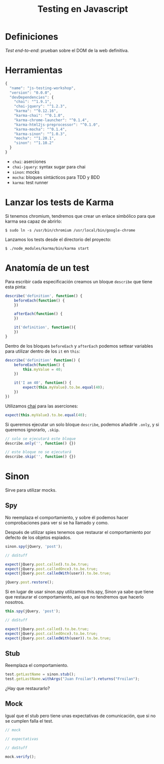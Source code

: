 #+TITLE: Testing en Javascript

* Definiciones

/Test end-to-end/: prueban sobre el DOM de la web definitiva.

* Herramientas

#+BEGIN_SRC js
  {
    "name": "js-testing-workshop",
    "version": "0.0.0",
    "devDependencies": {
      "chai": "^1.9.1",
      "chai-jquery": "^1.2.3",
      "karma": "^0.12.16",
      "karma-chai": "^0.1.0",
      "karma-chrome-launcher": "^0.1.4",
      "karma-html2js-preprocessor": "^0.1.0",
      "karma-mocha": "^0.1.4",
      "karma-sinon": "^1.0.3",
      "mocha": "^1.20.1",
      "sinon": "^1.10.2"
    }
  }
#+END_SRC

  - =chai=: aserciones
  - =chai-jquery=: syntax sugar para chai
  - =sinon=: mocks
  - =mocha=: bloques sintácticos para TDD y BDD
  - =karma=: test runner

* COMMENT Configuración de Karma

  Ejecutamos el wizard de Karma

  #+BEGIN_SRC shell-script
    $ ./node_modules/karma/bin/karma init
    
    Which testing framework do you want to use ?
    Press tab to list possible options. Enter to move to the next question.
    > mocha
    
    Do you want to use Require.js ?
    This will add Require.js plugin.
    Press tab to list possible options. Enter to move to the next question.
    > no
    
    Do you want to capture any browsers automatically ?
    Press tab to list possible options. Enter empty string to move to the next question.
    > Chrome
    >
    
    What is the location of your source and test files ?
    You can use glob patterns, eg. "js/*.js" or "test/**/*Spec.js".
    Enter empty string to move to the next question.
    > test/**/*Spec.js
    WARN [init]: There is no file matching this pattern.
    
    >
    
    Should any of the files included by the previous patterns be excluded ?
    You can use glob patterns, eg. "**/*.swp".
    Enter empty string to move to the next question.
    >
    
    Do you want Karma to watch all the files and run the tests on change ?
    Press tab to list possible options.
    > yes
    
    
    Config file generated at "/home/mgdelacroix/dev/kaleidos-summer-mondays/testing-en-javascript/karma.conf.js".
  #+END_SRC

  Editamos el fichero =karma.conf.js= y añadimos algunos frameworks:

  #+BEGIN_SRC js
    frameworks: ['mocha', 'chai', 'sinon']
  #+END_SRC

  Modificamos el bloque =file= para que quede así:

  #+BEGIN_SRC js
    files: [
        'js/**/*.js',
        'spec/**/*Spec.js'
    ]
  #+END_SRC

* Lanzar los tests de Karma

  Si tenemos chromium, tendremos que crear un enlace simbólico para
  que karma sea capaz de abrirlo:

  #+BEGIN_SRC shell-script
    $ sudo ln -s /usr/bin/chromium /usr/local/bin/google-chrome
  #+END_SRC

  Lanzamos los tests desde el directorio del proyecto:

  #+BEGIN_SRC shell-script
    $ ./node_modules/karma/bin/karma start
  #+END_SRC

* Anatomía de un test

  Para escribir cada especificación creamos un bloque =describe= que
  tiene esta pinta:

  #+BEGIN_SRC js
    describe('definition', function() {
        beforeEach(function() {
        })
    
        afterEach(function() {
        })
    
        it('definition', function(){
        })
    }
  #+END_SRC

  Dentro de los bloques =beforeEach= y =afterEach= podemos settear
  variables para utilizar dentro de los =it= en =this=:

  #+BEGIN_SRC js
    describe('definition' function() {
        beforeEach(function() {
            this.myValue = 40;
        })
    
        it('I am 40', function() {
            expect(this.myValue).to.be.equal(40);
        })
    })
  #+END_SRC

  Utilizamos [[http://chaijs.com/][chai]] para las aserciones:

  #+BEGIN_SRC js
    expect(this.myValue).to.be.equal(40);
  #+END_SRC

  Si queremos ejecutar un solo bloque =describe=, podemos añadirle
  =.only=, y si queremos ignorarlo, =.skip=.

  #+BEGIN_SRC js
    // solo se ejecutará este bloque
    describe.only('', function() {})
    
    // este bloque no se ejecutará
    describe.skip('', function() {})
  #+END_SRC

* Sinon

  Sirve para utilizar mocks.

** Spy

   No reemplaza el comportamiento, y sobre él podemos hacer
   comprobaciones para ver si se ha llamado y como.

   Después de utilizar spies tenemos que restaurar el comportamiento
   por defecto de los objetos espiados.

   #+BEGIN_SRC js
     sinon.spy(jQuery, 'post');
    
     // doStuff

     expect(jQuery.post.called).to.be.true;
     expect(jQuery.post.calledOnce).to.be.true;
     expect(jQuery.post.calledWith(user)).to.be.true;
    
     jQuery.post.restore();
   #+END_SRC

   Si en lugar de usar sinon.spy utilizamos this.spy, Sinon ya sabe
   que tiene que restaurar el comportamiento, así que no tendremos
   que hacerlo nosotros.

   #+BEGIN_SRC js
     this.spy(jQuery, 'post');
    
     // doStuff
        
     expect(jQuery.post.called).to.be.true;
     expect(jQuery.post.calledOnce).to.be.true;
     expect(jQuery.post.calledWith(user)).to.be.true;
   #+END_SRC

** Stub

   Reemplaza el comportamiento.

   #+BEGIN_SRC js
     test.getLastName = sinon.stub();
     test.getLastName.withArgs("Juan Froilan").returns("Froilan");
   #+END_SRC

   ¿Hay que restaurarlo?

** Mock

   Igual que el stub pero tiene unas expectativas de comunicación,
   que si no se cumplen falla el test.

   #+BEGIN_SRC js
     // mock
     
     // expectativas
     
     // doStuff
     
     mock.verify();
   #+END_SRC

